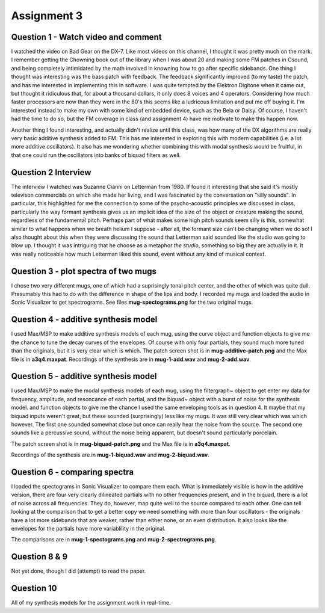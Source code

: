 Assignment 3
============


Question 1 - Watch video and comment
------------------------------------
I watched the video on Bad Gear on the DX-7. 
Like most videos on this channel, I thought it was pretty much on the mark.
I remember getting the Chowning book out of the library when I was about 20 and making some
FM patches in Csound, and being completely intimidated by the math involved in knowning
how to go after specific sidebands. 
One thing I thought was interesting was the bass patch with feedback. 
The feedback significantly improved (to my taste) the patch, and has me interested in
implementing this in software.
I was quite tempted by the Elektron Digitone when it came out, but thought it
ridiculous that, for about a thousand dollars,  it only does 8 voices and 4 operators.
Considering how much faster processors are now than they were in the 80's
this seems like a ludricous limitation and put me off buying it.
I'm interested instead to make my own with some kind of embedded device, such as 
the Bela or Daisy. Of course, I haven't had the time to do so, but the FM
coverage in class (and assignment 4) have me motivate to make this happen now.

Another thing I found interesting, and actually didn't realize until this class,
was how many of the DX algorithms are really very basic additive 
synthesis added to FM. This has me interested in exploring this with modern
capabilities (i.e. a lot more additive oscillators). 
It also has me wondering whether combining this with modal synthesis would be fruitful,
in that one could run the oscillators into banks of biquad filters as well.


Question 2 Interview
--------------------
The interview I watched was Suzanne Cianni on Letterman from 1980.
If found it interesting that she said it's mostly televison commercials on which 
she made her living, and I was fascinated by the conversation on "silly sounds".
In particular, this highlighted for me the connection to some of the psycho-acoustic 
principles we discussed in class, particularly the way formant synthesis gives us an 
implicit idea of the size of the object or creature making the sound, regardless of the fundamental pitch.
Perhaps part of what makes some high pitch sounds seem silly is this, 
somewhat similar to what happens when we breath helium I suppose - after all, the
formant size can't be changing when we do so!
I also thought about this when they were discussing the sound that Letterman
said sounded like the studio was going to blow up. 
I thought it was intriguing that he choose as a metaphor *the studio*, something
so big they are actually in it. It was really noticeable how much Letterman
liked this sound, event without any kind of musical context.

Question 3 - plot spectra of two mugs
-------------------------------------
I chose two very different mugs, one of which had a suprisingly tonal pitch 
center, and the other of which was quite dull. Presumably this had to do with
the difference in shape of the lips and body. 
I recorded my mugs and loaded the audio in Sonic Visualizer to 
get spectrograms. See files **mug-spectograms.png** for the two original mugs.

Question 4 - additive synthesis model
-------------------------------------
I used Max/MSP to make additive synthesis models of each mug,
using the curve object and function objects to give me the chance
to tune the decay curves of the envelopes. 
Of course with only four partials, they sound much more tuned
than the originals, but it is very clear which is which.
The patch screen shot is in **mug-additive-patch.png** and the Max
file is in **a3q4.maxpat**. 
Recordings of the synthesis are in **mug-1-add.wav** and **mug-2-add.wav**.

Question 5 - additive synthesis model
-------------------------------------
I used Max/MSP to make the modal synthesis models of each mug,
using the filtergraph~ object to get enter my data for
frequency, amplitude, and resoncance of each partial, and
the biquad~ object with a burst of noise for the synthesis model. and function objects to give me the chance
I used the same enveloping tools as in question 4. 
It maybe that my biquad inputs weren't great, but these sounded
(surprisingly) less like my mugs. It was still very clear
which was which however. The first one sounded somewhat close
but once can really hear the noise from the source.
The second one sounds like a percussive sound, without the noise
being apparent, but doesn't sound particularly porcelain.

The patch screen shot is in **mug-biquad-patch.png** and the Max
file is in **a3q4.maxpat**. 

Recordings of the synthesis are in **mug-1-biquad.wav** and **mug-2-biquad.wav**.

Question 6 - comparing spectra
-------------------------------------
I loaded the spectograms in Sonic Visualizer to compare them each.
What is immediately visible is how in the additive version, there
are four very clearly dilineated partials with no other frequencies
present, and in the biquad, there is a lot of noise across all frequencies.
They do, however, map quite well to the source compared to each other.
One can tell looking at the comparison that to get a better copy
we need something with more than four oscillators - the originals
have a lot more sidebands that are weaker, rather than either none, or
an even distribution. It also looks like the envelopes for the partials have
more variablility in the original.

The comparisons are in **mug-1-spectograms.png** and **mug-2-spectrograms.png**.

Question 8 & 9
---------------
Not yet done, though I did (attempt) to read the paper.

Question 10
-----------
All of my synthesis models for the assignment work in real-time.

